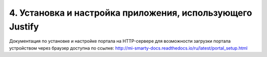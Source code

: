 **********************************************************
4. Установка и настройка приложения, использующего Justify
**********************************************************

Документация по установке и настройке портала на HTTP-сервере для возможности загрузки портала устройством через
браузер доступна по ссылке: http://mi-smarty-docs.readthedocs.io/ru/latest/portal_setup.html
